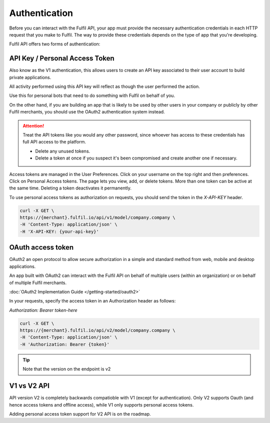 Authentication
==============

Before you can interact with the Fulfil API, your app must provide the 
necessary authentication credentials in each HTTP request that you
make to Fulfil. The way to provide these credentials depends on the 
type of app that you're developing. 


Fulfil API offers two forms of authentication:

API Key / Personal Access Token
-------------------------------

Also know as the V1 authentication, this allows users to create an
API key associated to their user account to build private applications.

All activity performed using this API key will reflect as though the
user performed the action.

Use this for personal bots that need to do something with Fulfil on
behalf of you.

On the other hand, if you are building an app that is likely to be used
by other users in your company or publicly by other Fulfil merchants, you
should use the OAuth2 authentication system instead.

.. attention::

   Treat the API tokens like you would any other password,
   since whoever has access to these credentials has full API access
   to the platform.

   * Delete any unused tokens.
   * Delete a token at once if you suspect it's been compromised and
     create another one if necessary.

Access tokens are managed in the User Preferences. Click on your username
on the top right and then preferences. Click on Personal Access tokens.
The page lets you view, add, or delete tokens. More than one token can be
active at the same time. Deleting a token deactivates it permanently.

To use personal access tokens as authorization on requests, you should send
the token in the `X-API-KEY` header.

.. code-block:: shell

    curl -X GET \
    https://{merchant}.fulfil.io/api/v1/model/company.company \
    -H 'Content-Type: application/json' \
    -H 'X-API-KEY: {your-api-key}'

OAuth access token
------------------

OAuth2 an open protocol to allow secure authorization in a simple and
standard method from web, mobile and desktop applications.

An app built with OAuth2 can interact with the Fulfil API on behalf of
multiple users (within an organization) or on behalf of multiple Fulfil
merchants.

:doc:`OAuth2 Implementation Guide </getting-started/oauth2>`

In your requests, specify the access token in an Authorization header as
follows:

`Authorization: Bearer token-here`

.. code-block:: shell

    curl -X GET \
    https://{merchant}.fulfil.io/api/v2/model/company.company \
    -H 'Content-Type: application/json' \
    -H 'Authorization: Bearer {token}'

.. tip::

    Note that the version on the endpoint is v2

V1 vs V2 API
------------

API version V2 is completely backwards compatioble with V1 (except for authentication).
Only V2 supports Oauth (and hence access tokens and offline access), while V1 only supports
personal access tokens.

Adding personal access token support for V2 API is on the roadmap.